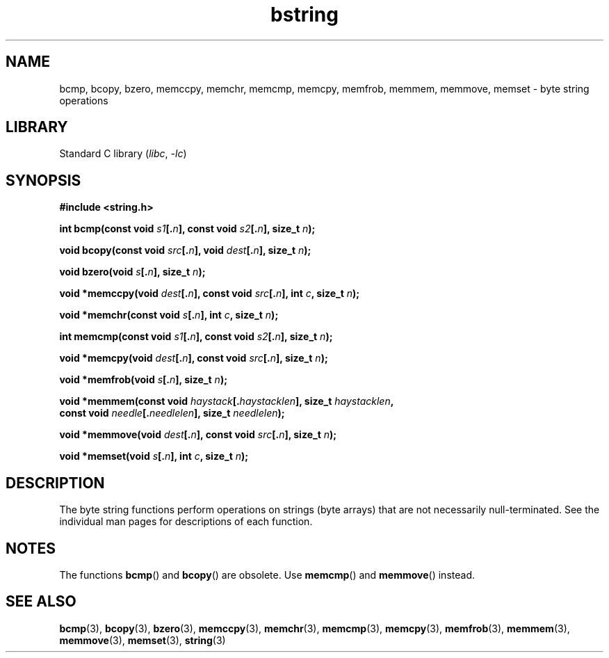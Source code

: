 .\" Copyright 1993 David Metcalfe (david@prism.demon.co.uk)
.\"
.\" SPDX-License-Identifier: Linux-man-pages-copyleft
.\"
.\" References consulted:
.\"     Linux libc source code
.\"     Lewine's _POSIX Programmer's Guide_ (O'Reilly & Associates, 1991)
.\"     386BSD man pages
.\" Modified 1993-04-12, David Metcalfe
.\" Modified 1993-07-24, Rik Faith (faith@cs.unc.edu)
.\" Modified 2002-01-20, Walter Harms
.TH bstring 3 2024-05-02 "Linux man-pages 6.9.1"
.SH NAME
bcmp, bcopy, bzero, memccpy, memchr, memcmp, memcpy, memfrob, memmem,
memmove, memset \- byte string operations
.SH LIBRARY
Standard C library
.RI ( libc ", " \-lc )
.SH SYNOPSIS
.nf
.B #include <string.h>
.P
.BI "int bcmp(const void " s1 [. n "], const void " s2 [. n "], size_t " n );
.P
.BI "void bcopy(const void " src [. n "], void " dest [. n "], size_t " n );
.P
.BI "void bzero(void " s [. n "], size_t " n );
.P
.BI "void *memccpy(void " dest [. n "], const void " src [. n "], int " c ", \
size_t " n );
.P
.BI "void *memchr(const void " s [. n "], int " c ", size_t " n );
.P
.BI "int memcmp(const void " s1 [. n "], const void " s2 [. n "], size_t " n );
.P
.BI "void *memcpy(void " dest [. n "], const void " src [. n "], size_t " n );
.P
.BI "void *memfrob(void " s [. n "], size_t " n );
.P
.BI "void *memmem(const void " haystack [. haystacklen "], size_t " haystacklen ,
.BI "             const void " needle [. needlelen "], size_t " needlelen );
.P
.BI "void *memmove(void " dest [. n "], const void " src [. n "], size_t " n );
.P
.BI "void *memset(void " s [. n "], int " c ", size_t " n );
.fi
.SH DESCRIPTION
The byte string functions perform operations on strings (byte arrays)
that are not necessarily null-terminated.
See the individual man pages
for descriptions of each function.
.SH NOTES
The functions
.BR bcmp ()
and
.BR bcopy ()
are obsolete.
Use
.BR memcmp ()
and
.BR memmove ()
instead.
.\" The old functions are not even available on some non-GNU/Linux systems.
.SH SEE ALSO
.BR bcmp (3),
.BR bcopy (3),
.BR bzero (3),
.BR memccpy (3),
.BR memchr (3),
.BR memcmp (3),
.BR memcpy (3),
.BR memfrob (3),
.BR memmem (3),
.BR memmove (3),
.BR memset (3),
.BR string (3)
